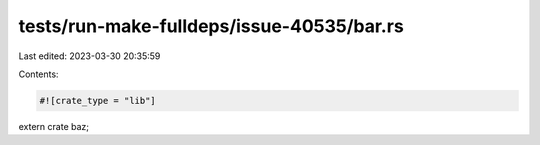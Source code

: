 tests/run-make-fulldeps/issue-40535/bar.rs
==========================================

Last edited: 2023-03-30 20:35:59

Contents:

.. code-block:: rs

    #![crate_type = "lib"]

extern crate baz;


